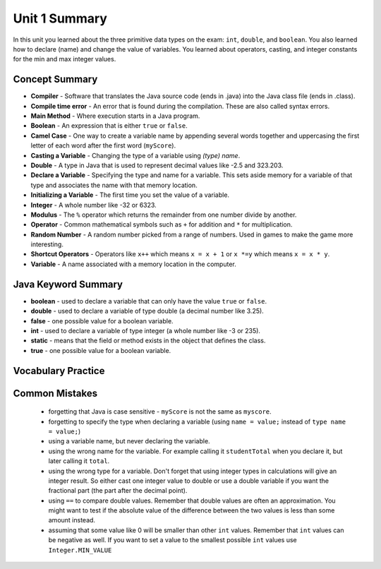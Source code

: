 .. qnum::
   :prefix: 1-7-
   :start: 1
   
Unit 1 Summary
===============

In this unit you learned about the three primitive data types on the exam: ``int``, ``double``, and ``boolean``.  You also learned how to declare (name) and change the value of variables.  You learned about operators, casting, and integer constants for the min and max integer values.  

..	index::
    single: static
    single: variable
	single: int
	single: double
	single: boolean
	single: camel case
	single: declaring
	single: initializing
	single: random number
	single: shortcut operator
	single: modulus operator
	single: casting
	single: integer
	single: modulus
	single: true
	single: false

Concept Summary
---------------
- **Compiler** - Software that translates the Java source code (ends in .java) into the Java class file (ends in .class). 
- **Compile time error** - An error that is found during the compilation.  These are also called syntax errors.  
- **Main Method** - Where execution starts in a Java program.
- **Boolean** - An expression that is either ``true`` or ``false``.
- **Camel Case** - One way to create a variable name by appending several words together and uppercasing the first letter of each word after the first word (``myScore``).
- **Casting a Variable** - Changing the type of a variable using *(type) name*. 
- **Double** - A type in Java that is used to represent decimal values like -2.5 and 323.203.
- **Declare a Variable** - Specifying the type and name for a variable.  This sets aside memory for a variable of that type and associates the name with that memory location.
- **Initializing a Variable** - The first time you set the value of a variable.
- **Integer** - A whole number like -32 or 6323.
- **Modulus** - The ``%`` operator which returns the remainder from one number divide by another.
- **Operator** - Common mathematical symbols such as ``+`` for addition and ``*`` for multiplication.  
- **Random Number** - A random number picked from a range of numbers.  Used in games to make the game more interesting.  
- **Shortcut Operators** - Operators like ``x++`` which means ``x = x + 1`` or ``x *=y`` which means ``x = x * y``.
- **Variable** -  A name associated with a memory location in the computer.

Java Keyword Summary
-----------------------

- **boolean** - used to declare a variable that can only have the value ``true`` or ``false``.
- **double** - used to declare a variable of type double (a decimal number like 3.25).
- **false** - one possible value for a boolean variable.
- **int** - used to declare a variable of type integer (a whole number like -3 or 235).
- **static** - means that the field or method exists in the object that defines the class. 
- **true** - one possible value for a boolean variable.


Vocabulary Practice
-----------------------

.. dragndrop:: ch3_var1
    :feedback: Review the summaries above.
    :match_1: Specifying the type and name for a variable|||declaring a variable 
    :match_2: A whole number|||integer
    :match_3: A name associated with a memory location.|||variable
    :match_4: An expression that is either true or false|||Boolean
    
    Drag the definition from the left and drop it on the correct concept on the right.  Click the "Check Me" button to see if you are correct
    
.. dragndrop:: ch3_var2
    :feedback: Review the summaries above.
    :match_1: Setting the value of a variable the first time|||initialize
    :match_2: An operator that returns the remainder|||mod
    :match_3: a type used to represent decimal values|||double
    :match_4: changing the type of a variable|||casting
    
    Drag the definition from the left and drop it on the correct concept on the right.  Click the "Check Me" button to see if you are correct.
    
    
Common Mistakes
---------------

  -  forgetting that Java is case sensitive - ``myScore`` is not the same as ``myscore``.
  
  -  forgetting to specify the type when declaring a variable (using ``name = value;`` instead of ``type name = value;``)
  
  -  using a variable name, but never declaring the variable.  
  
  -  using the wrong name for the variable.  For example calling it ``studentTotal`` when you declare it, but later calling it ``total``.

  -  using the wrong type for a variable.  Don't forget that using integer types in calculations will give an integer result.  So either cast one integer value to double or use a double variable if you want the fractional part (the part after the decimal point).
  
  -  using ``==`` to compare double values. Remember that double values are often an approximation. You might want to test if the absolute value of the difference between the two values is less than some amount instead.
  
  -  assuming that some value like 0 will be smaller than other ``int`` values.  Remember that ``int`` values can be negative as well.  If you want to set a value to the smallest possible ``int`` values use ``Integer.MIN_VALUE``

